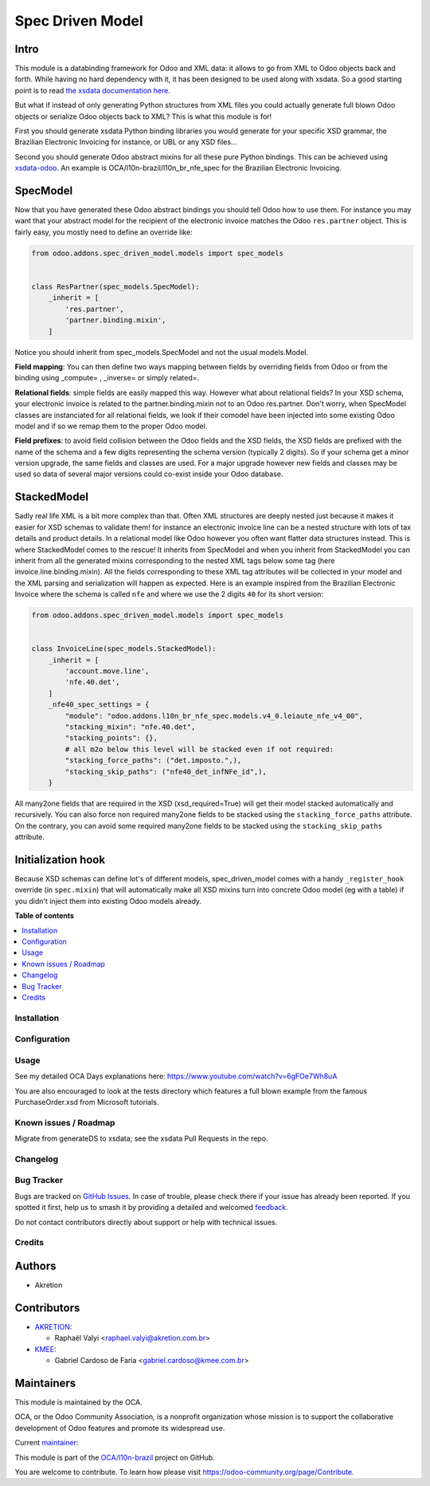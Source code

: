 =================
Spec Driven Model
=================

.. 
   !!!!!!!!!!!!!!!!!!!!!!!!!!!!!!!!!!!!!!!!!!!!!!!!!!!!
   !! This file is generated by oca-gen-addon-readme !!
   !! changes will be overwritten.                   !!
   !!!!!!!!!!!!!!!!!!!!!!!!!!!!!!!!!!!!!!!!!!!!!!!!!!!!
   !! source digest: sha256:87ac28b9b5d290637668d906778eea6d89e9ef4c1ef957603f56a18e3c0eb104
   !!!!!!!!!!!!!!!!!!!!!!!!!!!!!!!!!!!!!!!!!!!!!!!!!!!!

.. |badge1| image:: https://img.shields.io/badge/maturity-Beta-yellow.png
    :target: https://odoo-community.org/page/development-status
    :alt: Beta
.. |badge2| image:: https://img.shields.io/badge/licence-LGPL--3-blue.png
    :target: http://www.gnu.org/licenses/lgpl-3.0-standalone.html
    :alt: License: LGPL-3
.. |badge3| image:: https://img.shields.io/badge/github-OCA%2Fl10n--brazil-lightgray.png?logo=github
    :target: https://github.com/OCA/l10n-brazil/tree/16.0/spec_driven_model
    :alt: OCA/l10n-brazil
.. |badge4| image:: https://img.shields.io/badge/weblate-Translate%20me-F47D42.png
    :target: https://translation.odoo-community.org/projects/l10n-brazil-16-0/l10n-brazil-16-0-spec_driven_model
    :alt: Translate me on Weblate
.. |badge5| image:: https://img.shields.io/badge/runboat-Try%20me-875A7B.png
    :target: https://runboat.odoo-community.org/builds?repo=OCA/l10n-brazil&target_branch=16.0
    :alt: Try me on Runboat

|badge1| |badge2| |badge3| |badge4| |badge5|

Intro
-----

This module is a databinding framework for Odoo and XML data: it allows
to go from XML to Odoo objects back and forth. While having no hard
dependency with it, it has been designed to be used along with xsdata.
So a good starting point is to read `the xsdata documentation
here <https://xsdata.readthedocs.io/>`__.

But what if instead of only generating Python structures from XML files
you could actually generate full blown Odoo objects or serialize Odoo
objects back to XML? This is what this module is for!

First you should generate xsdata Python binding libraries you would
generate for your specific XSD grammar, the Brazilian Electronic
Invoicing for instance, or UBL or any XSD files...

Second you should generate Odoo abstract mixins for all these pure
Python bindings. This can be achieved using
`xsdata-odoo <https://github.com/akretion/xsdata-odoo>`__. An example is
OCA/l10n-brazil/l10n_br_nfe_spec for the Brazilian Electronic Invoicing.

SpecModel
---------

Now that you have generated these Odoo abstract bindings you should tell
Odoo how to use them. For instance you may want that your abstract model
for the recipient of the electronic invoice matches the Odoo
``res.partner`` object. This is fairly easy, you mostly need to define
an override like:

.. code:: python

       from odoo.addons.spec_driven_model.models import spec_models


       class ResPartner(spec_models.SpecModel):
           _inherit = [
               'res.partner',
               'partner.binding.mixin',
           ]

Notice you should inherit from spec_models.SpecModel and not the usual
models.Model.

**Field mapping**: You can then define two ways mapping between fields
by overriding fields from Odoo or from the binding using \_compute= ,
\_inverse= or simply related=.

**Relational fields**: simple fields are easily mapped this way. However
what about relational fields? In your XSD schema, your electronic
invoice is related to the partner.binding.mixin not to an Odoo
res.partner. Don't worry, when SpecModel classes are instanciated for
all relational fields, we look if their comodel have been injected into
some existing Odoo model and if so we remap them to the proper Odoo
model.

**Field prefixes**: to avoid field collision between the Odoo fields and
the XSD fields, the XSD fields are prefixed with the name of the schema
and a few digits representing the schema version (typically 2 digits).
So if your schema get a minor version upgrade, the same fields and
classes are used. For a major upgrade however new fields and classes may
be used so data of several major versions could co-exist inside your
Odoo database.

StackedModel
------------

Sadly real life XML is a bit more complex than that. Often XML
structures are deeply nested just because it makes it easier for XSD
schemas to validate them! for instance an electronic invoice line can be
a nested structure with lots of tax details and product details. In a
relational model like Odoo however you often want flatter data
structures instead. This is where StackedModel comes to the rescue! It
inherits from SpecModel and when you inherit from StackedModel you can
inherit from all the generated mixins corresponding to the nested XML
tags below some tag (here invoice.line.binding.mixin). All the fields
corresponding to these XML tag attributes will be collected in your
model and the XML parsing and serialization will happen as expected.
Here is an example inspired from the Brazilian Electronic Invoice where
the schema is called ``nfe`` and where we use the 2 digits ``40`` for
its short version:

.. code:: python

       from odoo.addons.spec_driven_model.models import spec_models


       class InvoiceLine(spec_models.StackedModel):
           _inherit = [
               'account.move.line',
               'nfe.40.det',
           ]
           _nfe40_spec_settings = {
               "module": "odoo.addons.l10n_br_nfe_spec.models.v4_0.leiaute_nfe_v4_00",
               "stacking_mixin": "nfe.40.det",
               "stacking_points": {},
               # all m2o below this level will be stacked even if not required:
               "stacking_force_paths": ("det.imposto.",),
               "stacking_skip_paths": ("nfe40_det_infNFe_id",),
           }

All many2one fields that are required in the XSD (xsd_required=True)
will get their model stacked automatically and recursively. You can also
force non required many2one fields to be stacked using the
``stacking_force_paths`` attribute. On the contrary, you can avoid some
required many2one fields to be stacked using the ``stacking_skip_paths``
attribute.

Initialization hook
-------------------

Because XSD schemas can define lot's of different models,
spec_driven_model comes with a handy ``_register_hook`` override (in
``spec.mixin``) that will automatically make all XSD mixins turn into
concrete Odoo model (eg with a table) if you didn't inject them into
existing Odoo models already.

**Table of contents**

.. contents::
   :local:

Installation
============



Configuration
=============



Usage
=====

See my detailed OCA Days explanations here:
https://www.youtube.com/watch?v=6gFOe7Wh8uA

You are also encouraged to look at the tests directory which features a
full blown example from the famous PurchaseOrder.xsd from Microsoft
tutorials.

Known issues / Roadmap
======================

Migrate from generateDS to xsdata; see the xsdata Pull Requests in the
repo.

Changelog
=========



Bug Tracker
===========

Bugs are tracked on `GitHub Issues <https://github.com/OCA/l10n-brazil/issues>`_.
In case of trouble, please check there if your issue has already been reported.
If you spotted it first, help us to smash it by providing a detailed and welcomed
`feedback <https://github.com/OCA/l10n-brazil/issues/new?body=module:%20spec_driven_model%0Aversion:%2016.0%0A%0A**Steps%20to%20reproduce**%0A-%20...%0A%0A**Current%20behavior**%0A%0A**Expected%20behavior**>`_.

Do not contact contributors directly about support or help with technical issues.

Credits
=======

Authors
-------

* Akretion

Contributors
------------

- `AKRETION <https://akretion.com/pt-BR/>`__:

  - Raphaël Valyi <raphael.valyi@akretion.com.br>

- `KMEE <https://kmee.com.br>`__:

  - Gabriel Cardoso de Faria <gabriel.cardoso@kmee.com.br>

Maintainers
-----------

This module is maintained by the OCA.

.. image:: https://odoo-community.org/logo.png
   :alt: Odoo Community Association
   :target: https://odoo-community.org

OCA, or the Odoo Community Association, is a nonprofit organization whose
mission is to support the collaborative development of Odoo features and
promote its widespread use.

.. |maintainer-rvalyi| image:: https://github.com/rvalyi.png?size=40px
    :target: https://github.com/rvalyi
    :alt: rvalyi

Current `maintainer <https://odoo-community.org/page/maintainer-role>`__:

|maintainer-rvalyi| 

This module is part of the `OCA/l10n-brazil <https://github.com/OCA/l10n-brazil/tree/16.0/spec_driven_model>`_ project on GitHub.

You are welcome to contribute. To learn how please visit https://odoo-community.org/page/Contribute.
